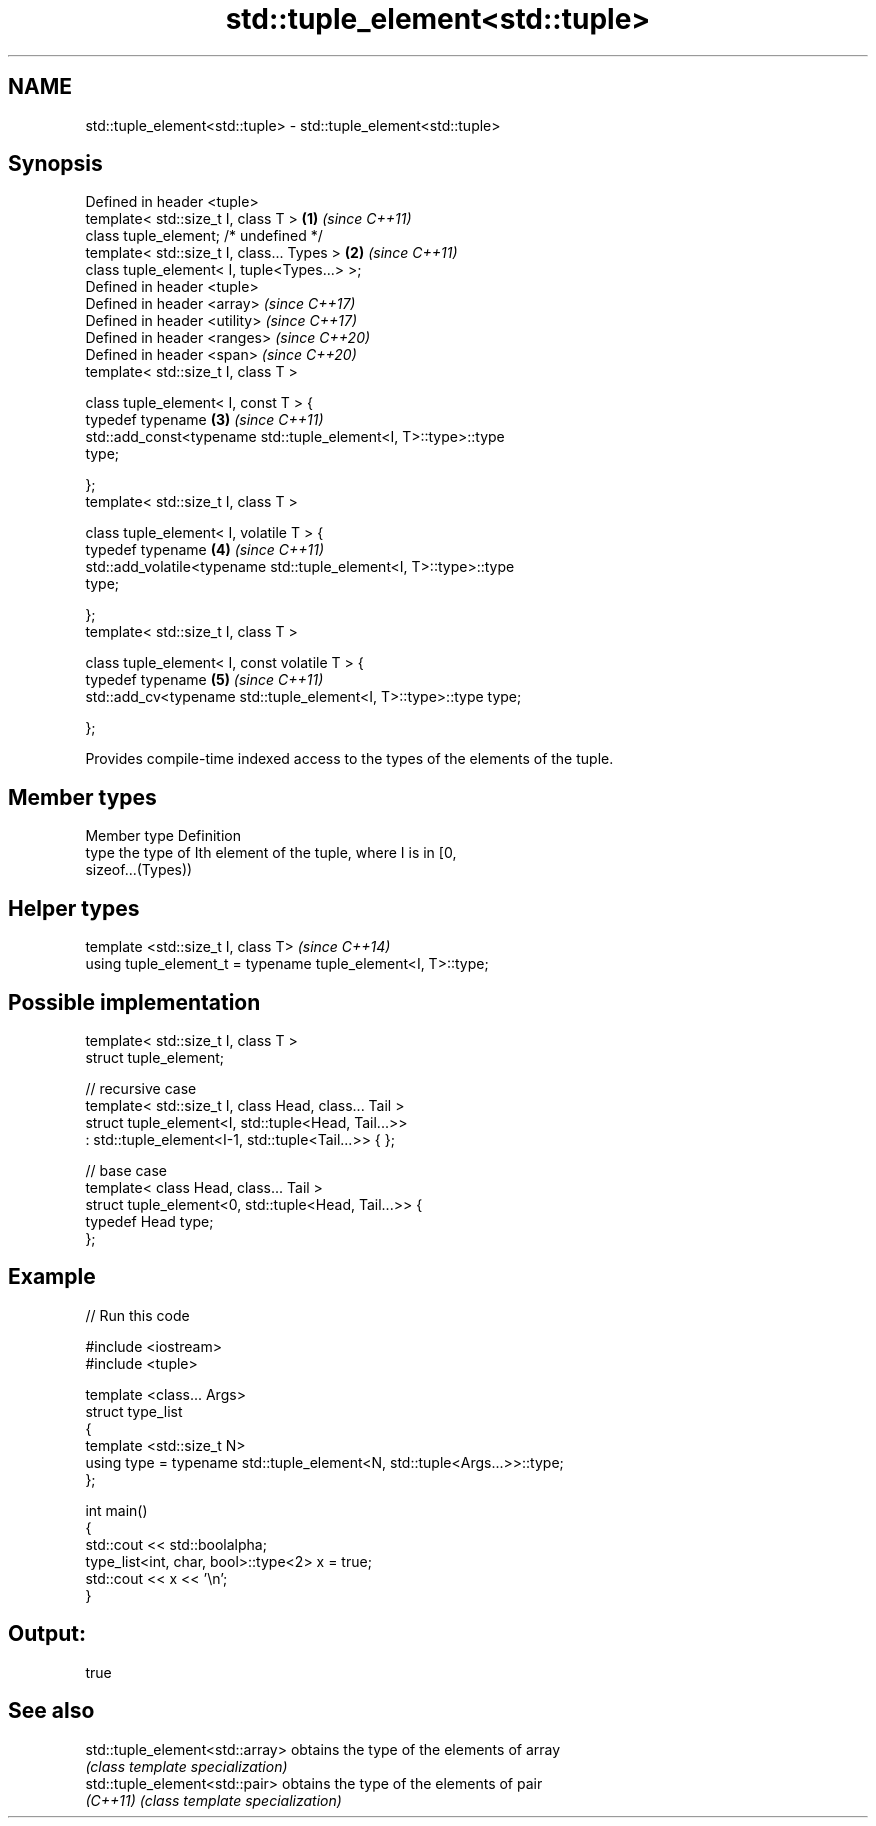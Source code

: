 .TH std::tuple_element<std::tuple> 3 "2019.08.27" "http://cppreference.com" "C++ Standard Libary"
.SH NAME
std::tuple_element<std::tuple> \- std::tuple_element<std::tuple>

.SH Synopsis
   Defined in header <tuple>
   template< std::size_t I, class T >                                 \fB(1)\fP \fI(since C++11)\fP
   class tuple_element; /* undefined */
   template< std::size_t I, class... Types >                          \fB(2)\fP \fI(since C++11)\fP
   class tuple_element< I, tuple<Types...> >;
   Defined in header <tuple>
   Defined in header <array>                                              \fI(since C++17)\fP
   Defined in header <utility>                                            \fI(since C++17)\fP
   Defined in header <ranges>                                             \fI(since C++20)\fP
   Defined in header <span>                                               \fI(since C++20)\fP
   template< std::size_t I, class T >

   class tuple_element< I, const T > {
   typedef typename                                                   \fB(3)\fP \fI(since C++11)\fP
   std::add_const<typename std::tuple_element<I, T>::type>::type
   type;

   };
   template< std::size_t I, class T >

   class tuple_element< I, volatile T > {
   typedef typename                                                   \fB(4)\fP \fI(since C++11)\fP
   std::add_volatile<typename std::tuple_element<I, T>::type>::type
   type;

   };
   template< std::size_t I, class T >

   class tuple_element< I, const volatile T > {
   typedef typename                                                   \fB(5)\fP \fI(since C++11)\fP
   std::add_cv<typename std::tuple_element<I, T>::type>::type type;

   };

   Provides compile-time indexed access to the types of the elements of the tuple.

.SH Member types

   Member type Definition
   type        the type of Ith element of the tuple, where I is in [0,
               sizeof...(Types))

.SH Helper types

   template <std::size_t I, class T>                            \fI(since C++14)\fP
   using tuple_element_t = typename tuple_element<I, T>::type;

.SH Possible implementation

   template< std::size_t I, class T >
   struct tuple_element;

   // recursive case
   template< std::size_t I, class Head, class... Tail >
   struct tuple_element<I, std::tuple<Head, Tail...>>
       : std::tuple_element<I-1, std::tuple<Tail...>> { };

   // base case
   template< class Head, class... Tail >
   struct tuple_element<0, std::tuple<Head, Tail...>> {
      typedef Head type;
   };

.SH Example

   
// Run this code

 #include <iostream>
 #include <tuple>

 template <class... Args>
 struct type_list
 {
    template <std::size_t N>
    using type = typename std::tuple_element<N, std::tuple<Args...>>::type;
 };

 int main()
 {
    std::cout << std::boolalpha;
    type_list<int, char, bool>::type<2> x = true;
    std::cout << x << '\\n';
 }

.SH Output:

 true

.SH See also

   std::tuple_element<std::array> obtains the type of the elements of array
                                  \fI(class template specialization)\fP
   std::tuple_element<std::pair>  obtains the type of the elements of pair
   \fI(C++11)\fP                        \fI(class template specialization)\fP
